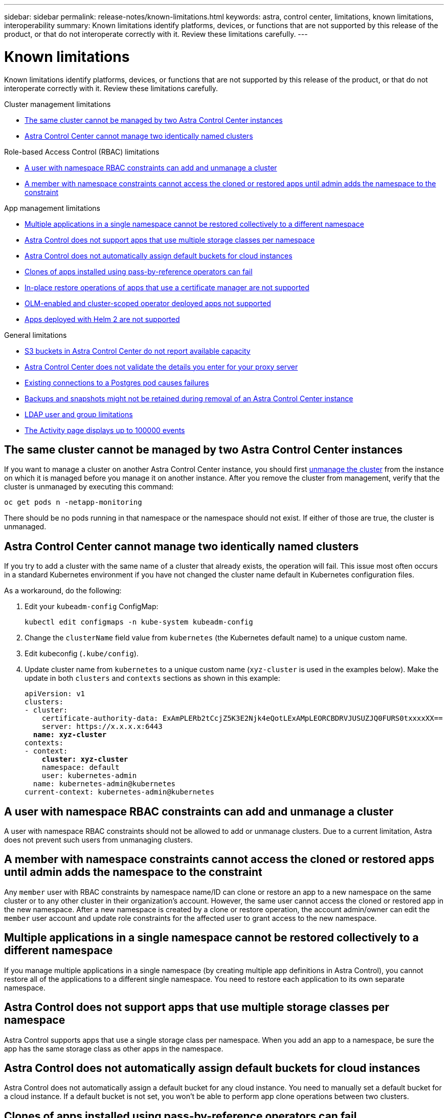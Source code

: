 ---
sidebar: sidebar
permalink: release-notes/known-limitations.html
keywords: astra, control center, limitations, known limitations, interoperability
summary: Known limitations identify platforms, devices, or functions that are not supported by this release of the product, or that do not interoperate correctly with it. Review these limitations carefully.
---

= Known limitations
:hardbreaks:
:icons: font
:imagesdir: ../media/release-notes/

[.lead]
Known limitations identify platforms, devices, or functions that are not supported by this release of the product, or that do not interoperate correctly with it. Review these limitations carefully.

.Cluster management limitations
* <<The same cluster cannot be managed by two Astra Control Center instances>>
* <<Astra Control Center cannot manage two identically named clusters>>

.Role-based Access Control (RBAC) limitations
* <<A user with namespace RBAC constraints can add and unmanage a cluster>>
* <<A member with namespace constraints cannot access the cloned or restored apps until admin adds the namespace to the constraint>>

.App management limitations
* <<Multiple applications in a single namespace cannot be restored collectively to a different namespace>>
* <<Astra Control does not support apps that use multiple storage classes per namespace>>
* <<Astra Control does not automatically assign default buckets for cloud instances>>
* <<Clones of apps installed using pass-by-reference operators can fail>>
* <<In-place restore operations of apps that use a certificate manager are not supported>>
* <<OLM-enabled and cluster-scoped operator deployed apps not supported>>
* <<Apps deployed with Helm 2 are not supported>>

.General limitations
* <<S3 buckets in Astra Control Center do not report available capacity>>
* <<Astra Control Center does not validate the details you enter for your proxy server>>
* <<Existing connections to a Postgres pod causes failures>>
* <<Backups and snapshots might not be retained during removal of an Astra Control Center instance>>
* <<LDAP user and group limitations>>
* <<The Activity page displays up to 100000 events>>

== The same cluster cannot be managed by two Astra Control Center instances
//DOC-3600/Q2/PI4/PI5
If you want to manage a cluster on another Astra Control Center instance, you should first link:../use/unmanage.html#stop-managing-compute[unmanage the cluster] from the instance on which it is managed before you manage it on another instance. After you remove the cluster from management, verify that the cluster is unmanaged by executing this command:

----
oc get pods n -netapp-monitoring
----

There should be no pods running in that namespace or the namespace should not exist. If either of those are true, the cluster is unmanaged.

== Astra Control Center cannot manage two identically named clusters
//DOC-3744/ASTRACTL-11632/PI5
If you try to add a cluster with the same name of a cluster that already exists, the operation will fail. This issue most often occurs in a standard Kubernetes environment if you have not changed the cluster name default in Kubernetes configuration files.

As a workaround, do the following:

. Edit your `kubeadm-config` ConfigMap:
+
----
kubectl edit configmaps -n kube-system kubeadm-config
----

. Change the `clusterName` field value from `kubernetes` (the Kubernetes default name) to a unique custom name.
. Edit kubeconfig (`.kube/config`).
. Update cluster name from `kubernetes` to a unique custom name (`xyz-cluster` is used in the examples below). Make the update in both `clusters` and `contexts` sections as shown in this example:
+
[subs=+quotes]
----
apiVersion: v1
clusters:
- cluster:
    certificate-authority-data: ExAmPLERb2tCcjZ5K3E2Njk4eQotLExAMpLEORCBDRVJUSUZJQ0FURS0txxxxXX==
    server: https://x.x.x.x:6443
  *name: xyz-cluster*
contexts:
- context:
    *cluster: xyz-cluster*
    namespace: default
    user: kubernetes-admin
  name: kubernetes-admin@kubernetes
current-context: kubernetes-admin@kubernetes
----

== A user with namespace RBAC constraints can add and unmanage a cluster
//DOC-4137/ASTRACTL-16274/PI5
A user with namespace RBAC constraints should not be allowed to add or unmanage clusters. Due to a current limitation, Astra does not prevent such users from unmanaging clusters.

== A member with namespace constraints cannot access the cloned or restored apps until admin adds the namespace to the constraint
//DOC-4137/ASTRACTL-16344/ASTRACTL-16131/PI5
Any `member` user with RBAC constraints by namespace name/ID can clone or restore an app to a new namespace on the same cluster or to any other cluster in their organization's account. However, the same user cannot access the cloned or restored app in the new namespace. After a new namespace is created by a clone or restore operation, the account admin/owner can edit the `member` user account and update role constraints for the affected user to grant access to the new namespace.

== Multiple applications in a single namespace cannot be restored collectively to a different namespace
If you manage multiple applications in a single namespace (by creating multiple app definitions in Astra Control), you cannot restore all of the applications to a different single namespace. You need to restore each application to its own separate namespace.

== Astra Control does not support apps that use multiple storage classes per namespace
//ASTRADOC-26
Astra Control supports apps that use a single storage class per namespace. When you add an app to a namespace, be sure the app has the same storage class as other apps in the namespace.

== Astra Control does not automatically assign default buckets for cloud instances
Astra Control does not automatically assign a default bucket for any cloud instance. You need to manually set a default bucket for a cloud instance. If a default bucket is not set, you won't be able to perform app clone operations between two clusters. 

== Clones of apps installed using pass-by-reference operators can fail
//DOC-4008/DOC-4010/PI5
Astra Control supports apps installed with namespace-scoped operators. These operators are generally designed with a "pass-by-value" rather than "pass-by-reference" architecture. The following are some operator apps that follow these patterns:

* https://github.com/k8ssandra/cass-operator/tree/v1.7.1[Apache K8ssandra^]
+
NOTE: For K8ssandra, in-place restore operations are supported. A restore operation to a new namespace or cluster requires that the original instance of the application to be taken down. This is to ensure that the peer group information carried over does not lead to cross-instance communication. Cloning of the app is not supported.

* https://github.com/jenkinsci/kubernetes-operator[Jenkins CI^]
* https://github.com/percona/percona-xtradb-cluster-operator[Percona XtraDB Cluster^]

Astra Control might not be able to clone an operator that is designed with a “pass-by-reference” architecture (for example, the CockroachDB operator). During these types of cloning operations, the cloned operator attempts to reference Kubernetes secrets from the source operator despite having its own new secret as part of the cloning process. The clone operation might fail because Astra Control is unaware of the Kubernetes secrets in the source operator.

NOTE: During clone operations, apps that need an IngressClass resource or webhooks to function properly must not have those resources already defined on the destination cluster.

== In-place restore operations of apps that use a certificate manager are not supported
//ASTRACTL-16478/DOC-4152/PI5
This release of Astra Control Center does not support in-place restore of apps with certificate managers. Restore operations to a different namespace and clone operations are supported.

== OLM-enabled and cluster-scoped operator deployed apps not supported
//DOC-3553/ASTRACTL-9490/AD AH/Q2/PI4/PI5
Astra Control Center does not support application management activities with cluster-scoped operators.

== Apps deployed with Helm 2 are not supported
//From requirements section
If you use Helm to deploy apps, Astra Control Center requires Helm version 3. Managing and cloning apps deployed with Helm 3 (or upgraded from Helm 2 to Helm 3) is fully supported. For more information, see link:../get-started/requirements.html[Astra Control Center requirements].

== S3 buckets in Astra Control Center do not report available capacity
//DOC-3561/ASTRACTL-9425/Q2 and PI4
Before backing up or cloning apps managed by Astra Control Center, check bucket information in the ONTAP or StorageGRID management system.

== Astra Control Center does not validate the details you enter for your proxy server
//From email request/AD AH/Q2 and PI4
Ensure that you link:../use/monitor-protect.html#add-a-proxy-server[enter the correct values] when establishing a connection.

== Existing connections to a Postgres pod causes failures
//From ACS RN
When you perform operations on Postgres pods, you shouldn't connect directly within the pod to use the psql command. Astra Control requires psql access to freeze and thaw the databases. If there is a pre-existing connection, the snapshot, backup, or clone will fail.

== Backups and snapshots might not be retained during removal of an Astra Control Center instance
//AD AH review
If you have an evaluation license, be sure you store your account ID to avoid data loss in the event of Astra Control Center failure if you are not sending ASUPs.

== LDAP user and group limitations
Astra Control Center supports up to 5,000 remote groups and 10,000 remote users.

== The Activity page displays up to 100000 events
The Astra Control Activity page can display up to 100,000 events. To view all logged events, retrieve the events using the link:../rest-api/api-intro.html[Astra Control REST API^].


== Find more information

* link:../release-notes/known-issues.html[Known issues]
